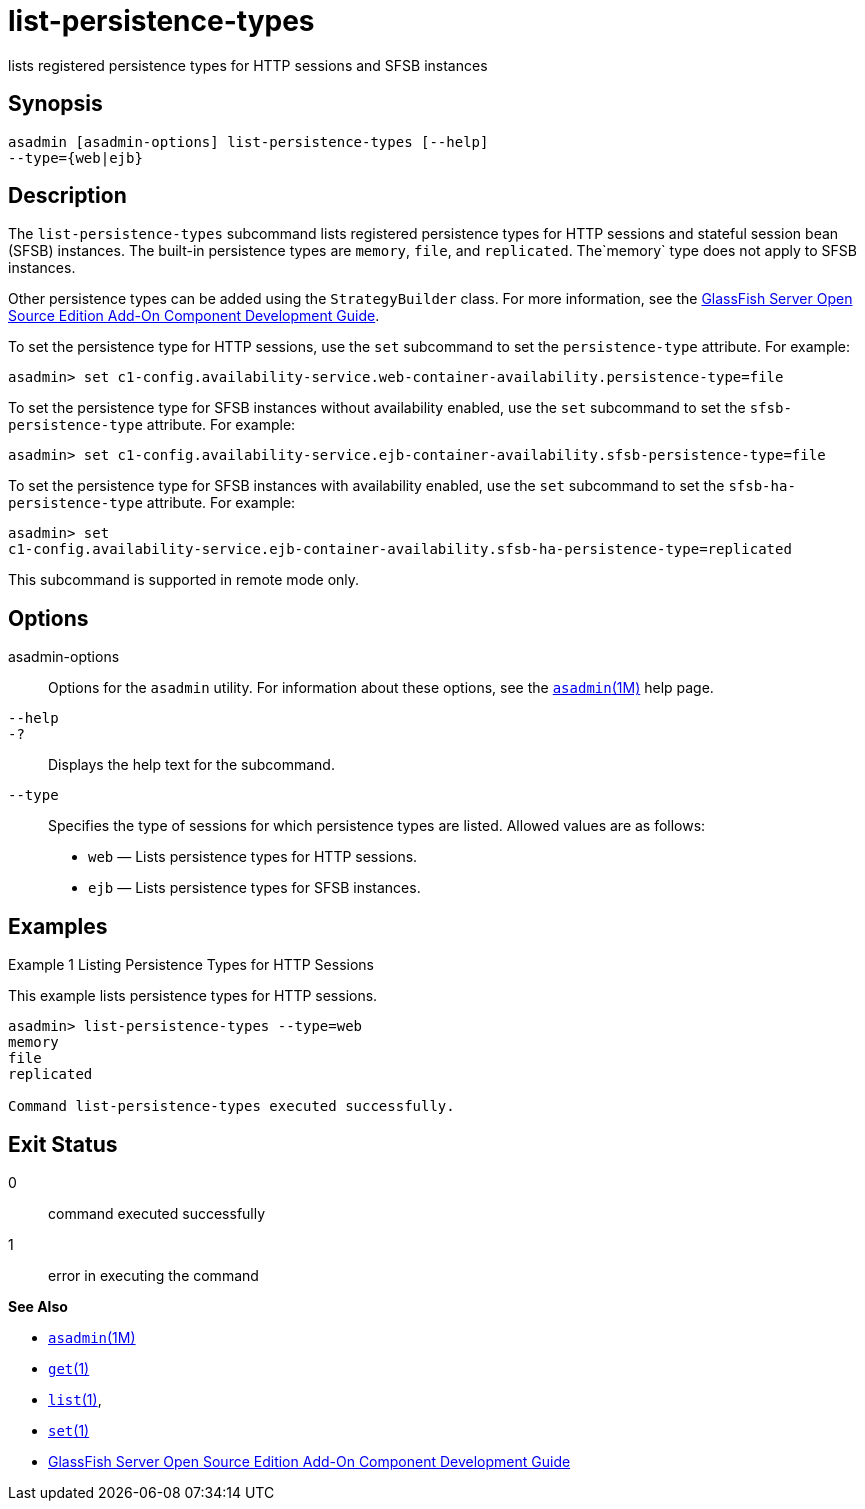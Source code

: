 [[list-persistence-types]]
= list-persistence-types

lists registered persistence types for HTTP sessions and SFSB instances

[[synopsis]]
== Synopsis

[source,shell]
----
asadmin [asadmin-options] list-persistence-types [--help] 
--type={web|ejb}
----

[[description]]
== Description

The `list-persistence-types` subcommand lists registered persistence types for HTTP sessions and stateful session bean (SFSB) instances. The
built-in persistence types are `memory`, `file`, and `replicated`. The`memory` type does not apply to SFSB instances.

Other persistence types can be added using the `StrategyBuilder` class.
For more information, see the xref:docs:add-on-component-development-guide:toc.adoc#GSACG[GlassFish Server Open Source Edition Add-On Component Development Guide].

To set the persistence type for HTTP sessions, use the `set` subcommand to set the `persistence-type` attribute. For example:

[source,shell]
----
asadmin> set c1-config.availability-service.web-container-availability.persistence-type=file
----

To set the persistence type for SFSB instances without availability enabled, use the `set` subcommand to set the `sfsb-persistence-type` attribute. For example:

[source,shell]
----
asadmin> set c1-config.availability-service.ejb-container-availability.sfsb-persistence-type=file
----

To set the persistence type for SFSB instances with availability enabled, use the `set` subcommand to set the `sfsb-ha-persistence-type` attribute. For example:

[source,shell]
----
asadmin> set 
c1-config.availability-service.ejb-container-availability.sfsb-ha-persistence-type=replicated
----

This subcommand is supported in remote mode only.

[[options]]
== Options

asadmin-options::
  Options for the `asadmin` utility. For information about these options, see the xref:asadmin.adoc#asadmin-1m[`asadmin`(1M)] help page.
`--help`::
`-?`::
  Displays the help text for the subcommand.
`--type`::
  Specifies the type of sessions for which persistence types are listed. Allowed values are as follows: +
  * `web` — Lists persistence types for HTTP sessions.
  * `ejb` — Lists persistence types for SFSB instances.

[[examples]]
== Examples

Example 1 Listing Persistence Types for HTTP Sessions

This example lists persistence types for HTTP sessions.

[source,shell]
----
asadmin> list-persistence-types --type=web
memory
file
replicated

Command list-persistence-types executed successfully.
----

[[exit-status]]
== Exit Status

0::
  command executed successfully
1::
  error in executing the command

*See Also*

* xref:asadmin.html#asadmin-1m[`asadmin`(1M)]
* xref:get.html#get[`get`(1)]
* xref:list.html#list[`list`(1)],
* xref:set.html#set-1[`set`(1)]
* xref:docs:add-on-component-development-guide:toc.adoc#GSACG[GlassFish Server Open Source Edition Add-On Component Development Guide]



